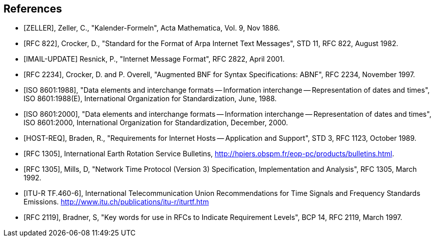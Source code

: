 
[bibliography]
== References

* [[[ZELLER,ZELLER]]], Zeller, C., "Kalender-Formeln", Acta Mathematica, Vol. 9, Nov 1886.

* [[[IMAIL,RFC 822]]], Crocker, D., "Standard for the Format of Arpa Internet Text Messages", STD 11, RFC 822, August 1982.

* [[[IMAIL-UPDATE,IMAIL-UPDATE]]] Resnick, P., "Internet Message Format", RFC 2822, April 2001.

* [[[ABNF,RFC 2234]]], Crocker, D. and P. Overell, "Augmented BNF for Syntax Specifications: ABNF", RFC 2234, November 1997.

* [[[ISO8601,ISO 8601:1988]]], "Data elements and interchange formats -- Information interchange -- Representation of dates and times", ISO 8601:1988(E), International Organization for Standardization, June, 1988.

* [[[ISO8601,ISO 8601:2000]]], "Data elements and interchange formats -- Information interchange -- Representation of dates and times", ISO 8601:2000, International Organization for Standardization, December, 2000.

* [[[HOST-REQ,HOST-REQ]]], Braden, R., "Requirements for Internet Hosts -- Application and Support", STD 3, RFC 1123, October 1989.

* [[[IERS,RFC 1305]]], International Earth Rotation Service Bulletins, <http://hpiers.obspm.fr/eop-pc/products/bulletins.html>.

* [[[NTP,RFC 1305]]], Mills, D, "Network Time Protocol (Version 3) Specification, Implementation and Analysis", RFC 1305, March 1992.

* [[[ITU-R-TF,ITU-R TF.460-6]]], International Telecommunication Union Recommendations for Time Signals and Frequency Standards Emissions. <http://www.itu.ch/publications/itu-r/iturtf.htm>

* [[[RFC2119,RFC 2119]]], Bradner, S, "Key words for use in RFCs to Indicate Requirement Levels", BCP 14, RFC 2119, March 1997.


